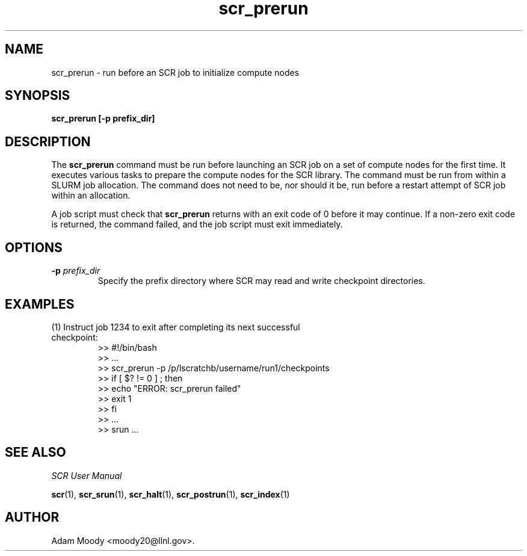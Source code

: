 .TH scr_prerun 1 "" "SCR" "SCR"

.SH NAME
scr_prerun \- run before an SCR job to initialize compute nodes

.SH SYNOPSIS
.TP
.B scr_prerun [-p prefix_dir]

.SH DESCRIPTION
The \fBscr_prerun\fR command must be run before launching an SCR job on
a set of compute nodes for the first time.  It executes various tasks
to prepare the compute nodes for the SCR library.  The command must be
run from within a SLURM job allocation. The command does not need to be,
nor should it be, run before a restart attempt of SCR job within an allocation.
.LP
A job script must check that \fBscr_prerun\fR returns with an exit code of
0 before it may continue.  If a non-zero exit code is returned, the command
failed, and the job script must exit immediately.
.SH OPTIONS
.TP
.BI "-p " prefix_dir
Specify the prefix directory where SCR may read and write checkpoint
directories.

.SH EXAMPLES
.TP
(1) Instruct job 1234 to exit after completing its next successful checkpoint:
.nf
>> #!/bin/bash
>> ...
>> scr_prerun -p /p/lscratchb/username/run1/checkpoints
>> if [ $? != 0 ] ; then
>>   echo "ERROR: scr_prerun failed"
>>   exit 1
>> fi
>> ...
>> srun ...
.fi

.SH SEE ALSO
\fISCR User Manual\fR
.LP
\fBscr\fR(1), \fBscr_srun\fR(1), \fBscr_halt\fR(1),
\fBscr_postrun\fR(1), \fBscr_index\fR(1)

.SH AUTHOR
Adam Moody <moody20@llnl.gov>.
